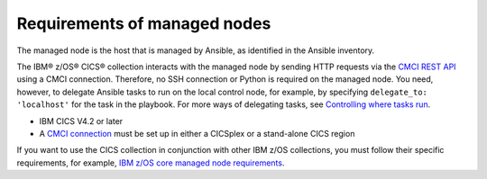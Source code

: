 .. ...........................................................................
.. © Copyright IBM Corporation 2020                                          .
.. ...........................................................................

Requirements of managed nodes
=============================

The managed node is the host that is managed by Ansible, as identified in the Ansible inventory.

The IBM® z/OS® CICS® collection interacts with the managed node by sending HTTP requests via the `CMCI REST API`_ using a CMCI connection. Therefore, no SSH connection or Python is required on the managed node. You need, however, to delegate Ansible tasks to run on the local control node, for example, by specifying ``delegate_to: 'localhost'`` for the task in the playbook. For more ways of delegating tasks, see `Controlling where tasks run`_.


* IBM CICS V4.2 or later
* A `CMCI connection`_ must be set up in either a CICSplex or a stand-alone CICS region

If you want to use the CICS collection in conjunction with other IBM z/OS collections, you must follow their specific requirements, for example, `IBM z/OS core managed node requirements`_.

.. _z/OS OpenSSH:
   https://www.ibm.com/support/knowledgecenter/SSLTBW_2.2.0/com.ibm.zos.v2r2.e0za100/ch1openssh.htm

.. _CMCI connection:
   https://www.ibm.com/support/knowledgecenter/SSGMCP_5.6.0/configuring/cmci/clientapi_setup.html

.. _CMCI REST API:
   https://www.ibm.com/support/knowledgecenter/SSGMCP_5.6.0/fundamentals/cpsm/cpsm-cmci-restfulapi-overview.html

.. _IBM z/OS core managed node requirements:
   https://ibm.github.io/z_ansible_collections_doc/ibm_zos_core/docs/source/requirements_managed.html
.. _Controlling where tasks run:
   https://docs.ansible.com/ansible/latest/user_guide/playbooks_delegation.html#delegating-tasks
